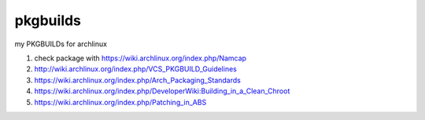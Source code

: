 pkgbuilds
=========

my PKGBUILDs for archlinux


#. check package with https://wiki.archlinux.org/index.php/Namcap


#. http://wiki.archlinux.org/index.php/VCS_PKGBUILD_Guidelines


#. https://wiki.archlinux.org/index.php/Arch_Packaging_Standards


#. https://wiki.archlinux.org/index.php/DeveloperWiki:Building_in_a_Clean_Chroot


#. https://wiki.archlinux.org/index.php/Patching_in_ABS
